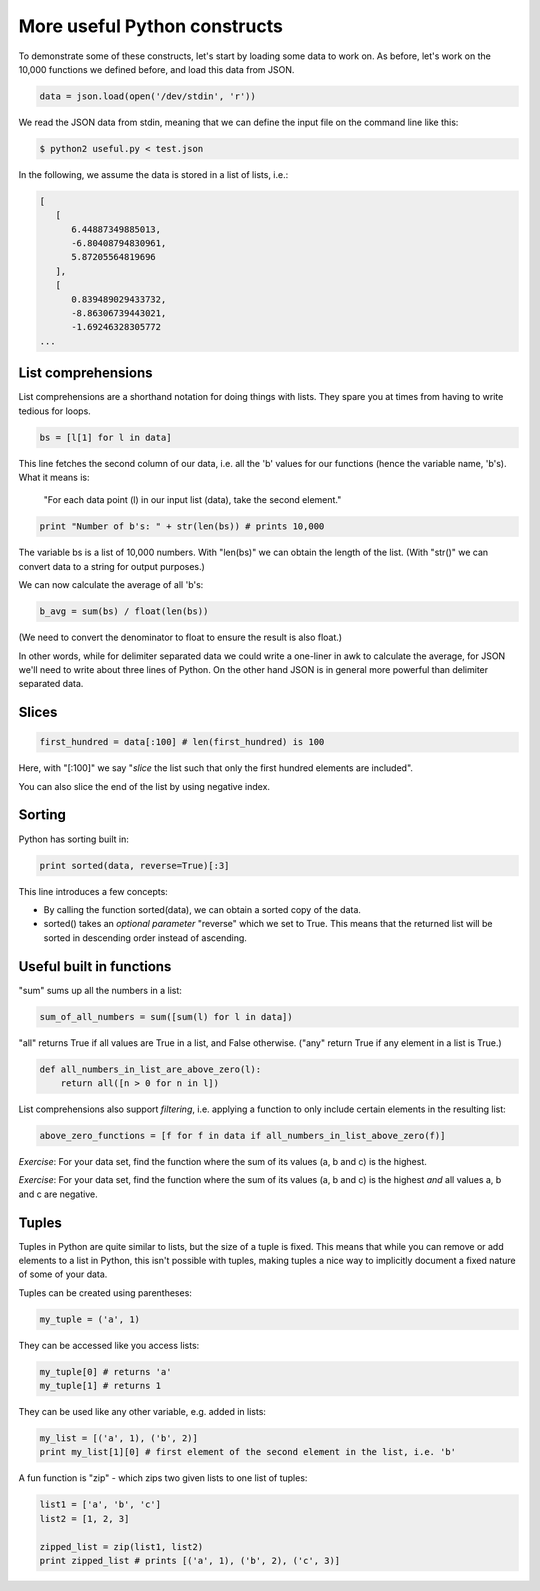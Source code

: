 More useful Python constructs
-----------------------------

To demonstrate some of these constructs, let's start by loading some data to work on. As before, let's work on the 10,000 functions we defined before, and load this data from JSON.

.. code-block:: python

    data = json.load(open('/dev/stdin', 'r'))

We read the JSON data from stdin, meaning that we can define the input file on the command line like this:

.. code-block:: bash

    $ python2 useful.py < test.json

In the following, we assume the data is stored in a list of lists, i.e.:

.. code-block:: bash

    [
       [
          6.44887349885013,
          -6.80408794830961,
          5.87205564819696
       ],
       [
          0.839489029433732,
          -8.86306739443021,
          -1.69246328305772
    ...

List comprehensions
===================

List comprehensions are a shorthand notation for doing things with lists. They spare you at times from having to write tedious for loops.

.. code-block:: python

    bs = [l[1] for l in data]

This line fetches the second column of our data, i.e. all the 'b' values for our functions (hence the variable name, 'b's). What it means is:

    "For each data point (l) in our input list (data), take the second element."

.. code-block:: python
 
    print "Number of b's: " + str(len(bs)) # prints 10,000

The variable bs is a list of 10,000 numbers. With "len(bs)" we can obtain the length of the list. (With "str()" we can convert data to a string for output purposes.)

We can now calculate the average of all 'b's:

.. code-block:: python

    b_avg = sum(bs) / float(len(bs))

(We need to convert the denominator to float to ensure the result is also float.)

In other words, while for delimiter separated data we could write a one-liner in awk to calculate the average, for JSON we'll need to write about three lines of Python. On the other hand JSON is in general more powerful than delimiter separated data.

Slices
======

.. code-block:: python

    first_hundred = data[:100] # len(first_hundred) is 100

Here, with "[:100]" we say "*slice* the list such that only the first hundred elements are included".

You can also slice the end of the list by using negative index.

Sorting
=======

Python has sorting built in:

.. code-block:: python

    print sorted(data, reverse=True)[:3]

This line introduces a few concepts:

* By calling the function sorted(data), we can obtain a sorted copy of the data.
* sorted() takes an *optional parameter* "reverse" which we set to True. This means that the returned list will be sorted in descending order instead of ascending.

Useful built in functions
=========================

"sum" sums up all the numbers in a list:

.. code-block:: python

    sum_of_all_numbers = sum([sum(l) for l in data])

"all" returns True if all values are True in a list, and False otherwise. ("any" return True if any element in a list is True.)

.. code-block:: python
 
    def all_numbers_in_list_are_above_zero(l):
        return all([n > 0 for n in l])

List comprehensions also support *filtering*, i.e. applying a function to only include certain elements in the resulting list:

.. code-block:: python

    above_zero_functions = [f for f in data if all_numbers_in_list_above_zero(f)]

*Exercise*: For your data set, find the function where the sum of its values (a, b and c) is the highest.

*Exercise*: For your data set, find the function where the sum of its values (a, b and c) is the highest *and* all values a, b and c are negative.

Tuples
======

Tuples in Python are quite similar to lists, but the size of a tuple is fixed. This means that while you can remove or add elements to a list in Python, this isn't possible with tuples, making tuples a nice way to implicitly document a fixed nature of some of your data.

Tuples can be created using parentheses:

.. code-block:: python

    my_tuple = ('a', 1)

They can be accessed like you access lists:

.. code-block:: python

    my_tuple[0] # returns 'a'
    my_tuple[1] # returns 1

They can be used like any other variable, e.g. added in lists:

.. code-block:: python

    my_list = [('a', 1), ('b', 2)]
    print my_list[1][0] # first element of the second element in the list, i.e. 'b'

A fun function is "zip" - which zips two given lists to one list of tuples:

.. code-block:: python

    list1 = ['a', 'b', 'c']
    list2 = [1, 2, 3]

    zipped_list = zip(list1, list2)
    print zipped_list # prints [('a', 1), ('b', 2), ('c', 3)]
